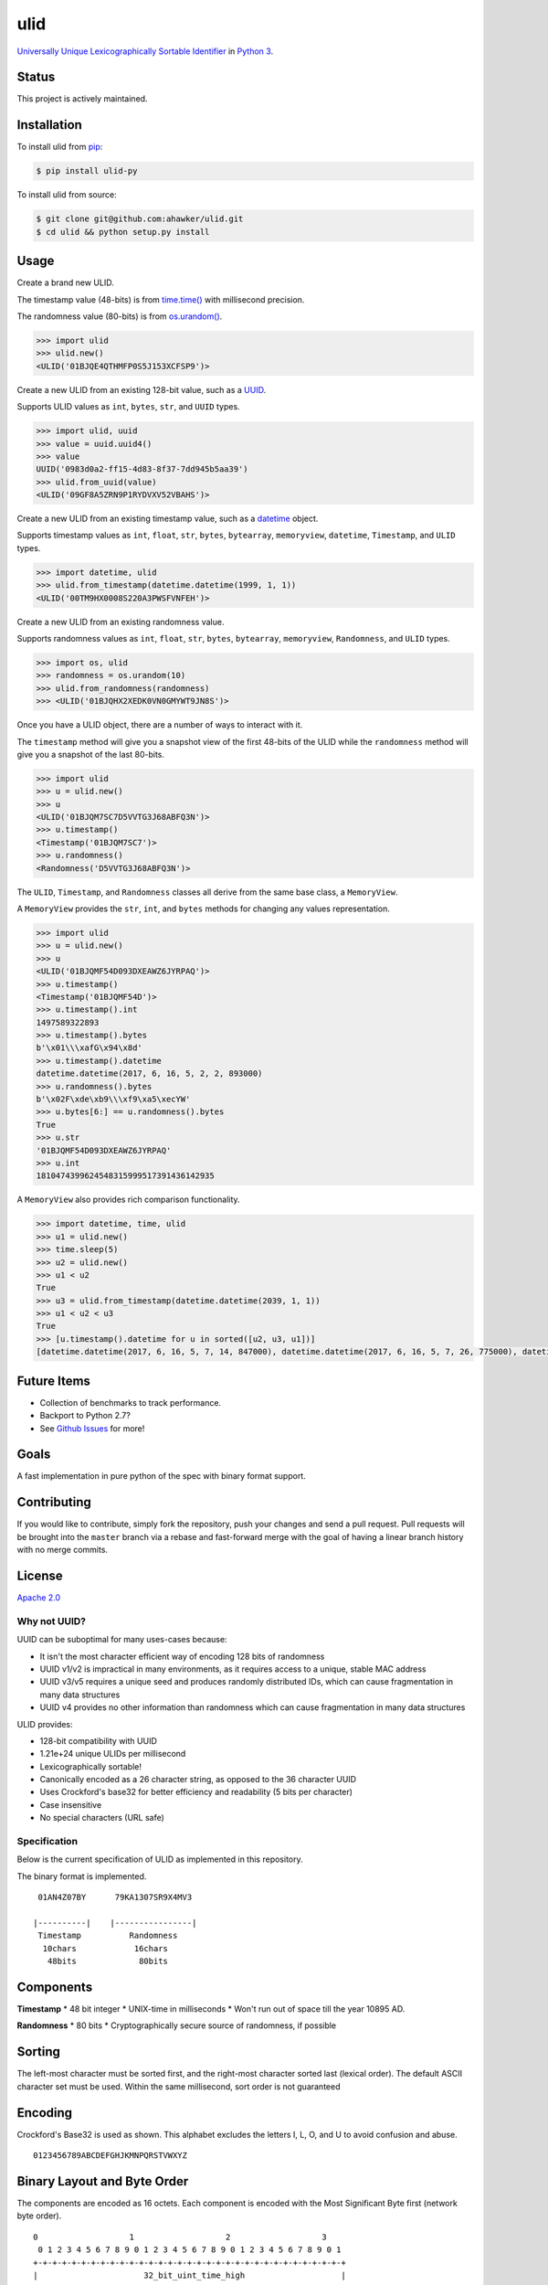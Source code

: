 ulid
====

|Build Status| |codecov| |Code Climate| |Issue Count|

|PyPI Version| |PyPI Versions|

|Documentation Status|

|Stories in Ready|

`Universally Unique Lexicographically Sortable
Identifier <https://github.com/alizain/ulid>`__ in `Python
3 <https://www.python.org/>`__.

Status
~~~~~~

This project is actively maintained.

Installation
~~~~~~~~~~~~

To install ulid from `pip <https://pypi.python.org/pypi/pip>`__:

.. code:: bash

        $ pip install ulid-py

To install ulid from source:

.. code:: bash

        $ git clone git@github.com:ahawker/ulid.git
        $ cd ulid && python setup.py install

Usage
~~~~~

Create a brand new ULID.

The timestamp value (48-bits) is from
`time.time() <https://docs.python.org/3/library/time.html?highlight=time.time#time.time>`__
with millisecond precision.

The randomness value (80-bits) is from
`os.urandom() <https://docs.python.org/3/library/os.html?highlight=os.urandom#os.urandom>`__.

.. code:: python

    >>> import ulid
    >>> ulid.new()
    <ULID('01BJQE4QTHMFP0S5J153XCFSP9')>

Create a new ULID from an existing 128-bit value, such as a
`UUID <https://docs.python.org/3/library/uuid.html>`__.

Supports ULID values as ``int``, ``bytes``, ``str``, and ``UUID`` types.

.. code:: python

    >>> import ulid, uuid
    >>> value = uuid.uuid4()
    >>> value
    UUID('0983d0a2-ff15-4d83-8f37-7dd945b5aa39')
    >>> ulid.from_uuid(value)
    <ULID('09GF8A5ZRN9P1RYDVXV52VBAHS')>

Create a new ULID from an existing timestamp value, such as a
`datetime <https://docs.python.org/3/library/datetime.html#module-datetime>`__
object.

Supports timestamp values as ``int``, ``float``, ``str``, ``bytes``,
``bytearray``, ``memoryview``, ``datetime``, ``Timestamp``, and ``ULID``
types.

.. code:: python

    >>> import datetime, ulid
    >>> ulid.from_timestamp(datetime.datetime(1999, 1, 1))
    <ULID('00TM9HX0008S220A3PWSFVNFEH')>

Create a new ULID from an existing randomness value.

Supports randomness values as ``int``, ``float``, ``str``, ``bytes``,
``bytearray``, ``memoryview``, ``Randomness``, and ``ULID`` types.

.. code:: python

    >>> import os, ulid
    >>> randomness = os.urandom(10)
    >>> ulid.from_randomness(randomness)
    >>> <ULID('01BJQHX2XEDK0VN0GMYWT9JN8S')>

Once you have a ULID object, there are a number of ways to interact with
it.

The ``timestamp`` method will give you a snapshot view of the first
48-bits of the ULID while the ``randomness`` method will give you a
snapshot of the last 80-bits.

.. code:: python

    >>> import ulid
    >>> u = ulid.new()
    >>> u
    <ULID('01BJQM7SC7D5VVTG3J68ABFQ3N')>
    >>> u.timestamp()
    <Timestamp('01BJQM7SC7')>
    >>> u.randomness()
    <Randomness('D5VVTG3J68ABFQ3N')>

The ``ULID``, ``Timestamp``, and ``Randomness`` classes all derive from
the same base class, a ``MemoryView``.

A ``MemoryView`` provides the ``str``, ``int``, and ``bytes`` methods
for changing any values representation.

.. code:: python

    >>> import ulid
    >>> u = ulid.new()
    >>> u
    <ULID('01BJQMF54D093DXEAWZ6JYRPAQ')>
    >>> u.timestamp()
    <Timestamp('01BJQMF54D')>
    >>> u.timestamp().int
    1497589322893
    >>> u.timestamp().bytes
    b'\x01\\\xafG\x94\x8d'
    >>> u.timestamp().datetime
    datetime.datetime(2017, 6, 16, 5, 2, 2, 893000)
    >>> u.randomness().bytes
    b'\x02F\xde\xb9\\\xf9\xa5\xecYW'
    >>> u.bytes[6:] == u.randomness().bytes
    True
    >>> u.str
    '01BJQMF54D093DXEAWZ6JYRPAQ'
    >>> u.int
    1810474399624548315999517391436142935

A ``MemoryView`` also provides rich comparison functionality.

.. code:: python

    >>> import datetime, time, ulid
    >>> u1 = ulid.new()
    >>> time.sleep(5)
    >>> u2 = ulid.new()
    >>> u1 < u2
    True
    >>> u3 = ulid.from_timestamp(datetime.datetime(2039, 1, 1))
    >>> u1 < u2 < u3
    True
    >>> [u.timestamp().datetime for u in sorted([u2, u3, u1])]
    [datetime.datetime(2017, 6, 16, 5, 7, 14, 847000), datetime.datetime(2017, 6, 16, 5, 7, 26, 775000), datetime.datetime(2039, 1, 1, 8, 0)]

Future Items
~~~~~~~~~~~~

-  Collection of benchmarks to track performance.
-  Backport to Python 2.7?
-  See `Github Issues <https://github.com/ahawker/ulid/issues>`__ for
   more!

Goals
~~~~~

A fast implementation in pure python of the spec with binary format
support.

Contributing
~~~~~~~~~~~~

If you would like to contribute, simply fork the repository, push your
changes and send a pull request. Pull requests will be brought into the
``master`` branch via a rebase and fast-forward merge with the goal of
having a linear branch history with no merge commits.

License
~~~~~~~

`Apache 2.0 <LICENSE>`__

Why not UUID?
-------------

UUID can be suboptimal for many uses-cases because:

-  It isn't the most character efficient way of encoding 128 bits of
   randomness
-  UUID v1/v2 is impractical in many environments, as it requires access
   to a unique, stable MAC address
-  UUID v3/v5 requires a unique seed and produces randomly distributed
   IDs, which can cause fragmentation in many data structures
-  UUID v4 provides no other information than randomness which can cause
   fragmentation in many data structures

ULID provides:

-  128-bit compatibility with UUID
-  1.21e+24 unique ULIDs per millisecond
-  Lexicographically sortable!
-  Canonically encoded as a 26 character string, as opposed to the 36
   character UUID
-  Uses Crockford's base32 for better efficiency and readability (5 bits
   per character)
-  Case insensitive
-  No special characters (URL safe)

Specification
-------------

Below is the current specification of ULID as implemented in this
repository.

The binary format is implemented.

::

     01AN4Z07BY      79KA1307SR9X4MV3

    |----------|    |----------------|
     Timestamp          Randomness
      10chars            16chars
       48bits             80bits

Components
~~~~~~~~~~

**Timestamp** \* 48 bit integer \* UNIX-time in milliseconds \* Won't
run out of space till the year 10895 AD.

**Randomness** \* 80 bits \* Cryptographically secure source of
randomness, if possible

Sorting
~~~~~~~

The left-most character must be sorted first, and the right-most
character sorted last (lexical order). The default ASCII character set
must be used. Within the same millisecond, sort order is not guaranteed

Encoding
~~~~~~~~

Crockford's Base32 is used as shown. This alphabet excludes the letters
I, L, O, and U to avoid confusion and abuse.

::

    0123456789ABCDEFGHJKMNPQRSTVWXYZ

Binary Layout and Byte Order
~~~~~~~~~~~~~~~~~~~~~~~~~~~~

The components are encoded as 16 octets. Each component is encoded with
the Most Significant Byte first (network byte order).

::

    0                   1                   2                   3
     0 1 2 3 4 5 6 7 8 9 0 1 2 3 4 5 6 7 8 9 0 1 2 3 4 5 6 7 8 9 0 1
    +-+-+-+-+-+-+-+-+-+-+-+-+-+-+-+-+-+-+-+-+-+-+-+-+-+-+-+-+-+-+-+-+
    |                      32_bit_uint_time_high                    |
    +-+-+-+-+-+-+-+-+-+-+-+-+-+-+-+-+-+-+-+-+-+-+-+-+-+-+-+-+-+-+-+-+
    |     16_bit_uint_time_low      |       16_bit_uint_random      |
    +-+-+-+-+-+-+-+-+-+-+-+-+-+-+-+-+-+-+-+-+-+-+-+-+-+-+-+-+-+-+-+-+
    |                       32_bit_uint_random                      |
    +-+-+-+-+-+-+-+-+-+-+-+-+-+-+-+-+-+-+-+-+-+-+-+-+-+-+-+-+-+-+-+-+
    |                       32_bit_uint_random                      |
    +-+-+-+-+-+-+-+-+-+-+-+-+-+-+-+-+-+-+-+-+-+-+-+-+-+-+-+-+-+-+-+-+

String Representation
~~~~~~~~~~~~~~~~~~~~~

::

    ttttttttttrrrrrrrrrrrrrrrr

    where
    t is Timestamp
    r is Randomness

Links
~~~~~

-  `Original Implementation
   (Javascript) <https://github.com/alizain/ulid>`__
-  `ulid (python) <https://github.com/mdipierro/ulid>`__

.. |Build Status| image:: https://travis-ci.org/ahawker/ulid.svg?branch=master
   :target: https://travis-ci.org/ahawker/ulid
.. |codecov| image:: https://codecov.io/gh/ahawker/ulid/branch/master/graph/badge.svg
   :target: https://codecov.io/gh/ahawker/ulid
.. |Code Climate| image:: https://codeclimate.com/github/ahawker/ulid/badges/gpa.svg
   :target: https://codeclimate.com/github/ahawker/ulid
.. |Issue Count| image:: https://codeclimate.com/github/ahawker/ulid/badges/issue_count.svg
   :target: https://codeclimate.com/github/ahawker/ulid
.. |PyPI Version| image:: https://badge.fury.io/py/ulid-py.svg
   :target: https://badge.fury.io/py/ulid-py
.. |PyPI Versions| image:: https://img.shields.io/pypi/pyversions/ulid-py.svg
   :target: https://pypi.python.org/pypi/ulid-py
.. |Documentation Status| image:: https://readthedocs.org/projects/ulid/badge/?version=latest
   :target: http://ulid.readthedocs.io/en/latest/?badge=latest
.. |Stories in Ready| image:: https://badge.waffle.io/ahawker/ulid.svg?label=ready&title=Ready
   :target: http://waffle.io/ahawker/ulid
